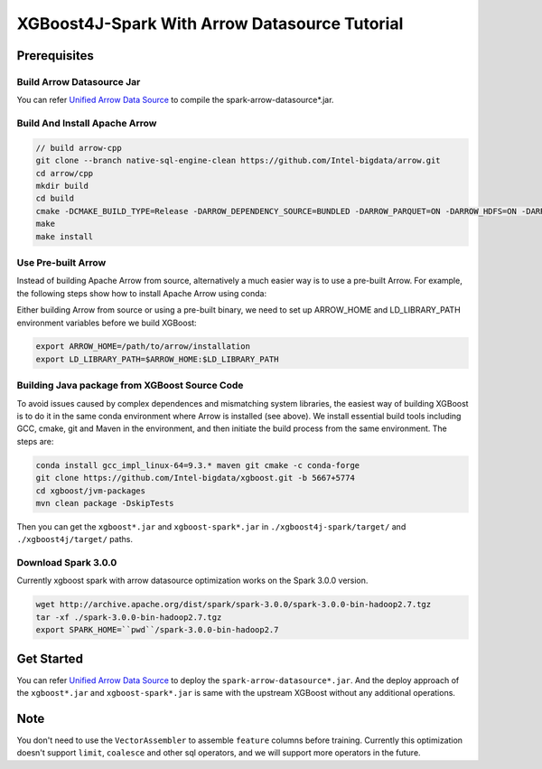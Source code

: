 #####################################################
XGBoost4J-Spark With Arrow Datasource Tutorial
#####################################################


********************************************
Prerequisites
********************************************

Build Arrow Datasource Jar
===================================
You can refer `Unified Arrow Data Source <https://github.com/Intel-bigdata/OAP/blob/master/oap-data-source/arrow/README.md>`_  to compile the spark-arrow-datasource*.jar.

Build And Install Apache Arrow
===================================

.. code-block:: none

  // build arrow-cpp
  git clone --branch native-sql-engine-clean https://github.com/Intel-bigdata/arrow.git
  cd arrow/cpp
  mkdir build
  cd build
  cmake -DCMAKE_BUILD_TYPE=Release -DARROW_DEPENDENCY_SOURCE=BUNDLED -DARROW_PARQUET=ON -DARROW_HDFS=ON -DARROW_BOOST_USE_SHARED=ON -DARROW_JNI=ON -DARROW_WITH_SNAPPY=ON -DARROW_WITH_PROTOBUF=ON -DARROW_DATASET=ON ..
  make
  make install

Use Pre-built Arrow
===================================
Instead of building Apache Arrow from source, alternatively a much easier way is
to use a pre-built Arrow. For example, the following steps show how to install
Apache Arrow using conda:

.. code-block:: none
  conda install pyarrow=3.0.* -c conda-forge

Either building Arrow from source or using a pre-built binary, we need to set up ARROW_HOME and 
LD_LIBRARY_PATH environment variables before we build XGBoost:

.. code-block:: none

  export ARROW_HOME=/path/to/arrow/installation
  export LD_LIBRARY_PATH=$ARROW_HOME:$LD_LIBRARY_PATH

Building Java package from XGBoost Source Code
================================================

To avoid issues caused by complex dependences and mismatching system
libraries, the easiest way of building XGBoost is to do it in the same conda environment
where Arrow is installed (see above). We install essential build tools including
GCC, cmake, git and Maven in the environment, and then initiate the build
process from the same environment. The steps are:

.. code-block:: none

  conda install gcc_impl_linux-64=9.3.* maven git cmake -c conda-forge
  git clone https://github.com/Intel-bigdata/xgboost.git -b 5667+5774
  cd xgboost/jvm-packages
  mvn clean package -DskipTests 

Then you can get the ``xgboost*.jar`` and ``xgboost-spark*.jar`` in ``./xgboost4j-spark/target/`` and ``./xgboost4j/target/`` paths.

Download Spark 3.0.0
================================================
Currently xgboost spark with arrow datasource optimization works on the Spark 3.0.0 version.

.. code-block:: none

  wget http://archive.apache.org/dist/spark/spark-3.0.0/spark-3.0.0-bin-hadoop2.7.tgz
  tar -xf ./spark-3.0.0-bin-hadoop2.7.tgz
  export SPARK_HOME=``pwd``/spark-3.0.0-bin-hadoop2.7


********************************************
Get Started
********************************************
You can refer `Unified Arrow Data Source <https://github.com/Intel-bigdata/OAP/blob/master/oap-data-source/arrow/README.md>`_  to deploy the ``spark-arrow-datasource*.jar``. And the deploy approach of the ``xgboost*.jar`` and ``xgboost-spark*.jar`` is same with the upstream XGBoost without any additional operations.

********************************************
Note
********************************************
You don't need to use the ``VectorAssembler`` to assemble ``feature`` columns before training. Currently this optimization doesn't support ``limit``, ``coalesce`` and other sql operators, and we will support more operators in the future.
